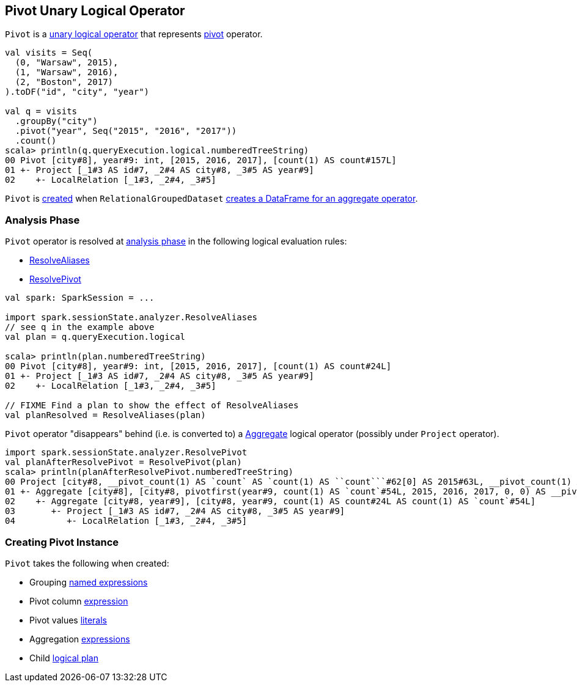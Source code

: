 == [[Pivot]] Pivot Unary Logical Operator

`Pivot` is a link:spark-sql-LogicalPlan.adoc#UnaryNode[unary logical operator] that represents link:spark-sql-RelationalGroupedDataset.adoc#pivot[pivot] operator.

[source, scala]
----
val visits = Seq(
  (0, "Warsaw", 2015),
  (1, "Warsaw", 2016),
  (2, "Boston", 2017)
).toDF("id", "city", "year")

val q = visits
  .groupBy("city")
  .pivot("year", Seq("2015", "2016", "2017"))
  .count()
scala> println(q.queryExecution.logical.numberedTreeString)
00 Pivot [city#8], year#9: int, [2015, 2016, 2017], [count(1) AS count#157L]
01 +- Project [_1#3 AS id#7, _2#4 AS city#8, _3#5 AS year#9]
02    +- LocalRelation [_1#3, _2#4, _3#5]
----

`Pivot` is <<creating-instance, created>> when `RelationalGroupedDataset` link:spark-sql-RelationalGroupedDataset.adoc#toDF[creates a DataFrame for an aggregate operator].

=== [[analyzer]] Analysis Phase

`Pivot` operator is resolved at link:spark-sql-Analyzer.adoc[analysis phase] in the following logical evaluation rules:

* link:spark-sql-Analyzer.adoc#ResolveAliases[ResolveAliases]
* link:spark-sql-Analyzer.adoc#ResolvePivot[ResolvePivot]

[source, scala]
----
val spark: SparkSession = ...

import spark.sessionState.analyzer.ResolveAliases
// see q in the example above
val plan = q.queryExecution.logical

scala> println(plan.numberedTreeString)
00 Pivot [city#8], year#9: int, [2015, 2016, 2017], [count(1) AS count#24L]
01 +- Project [_1#3 AS id#7, _2#4 AS city#8, _3#5 AS year#9]
02    +- LocalRelation [_1#3, _2#4, _3#5]

// FIXME Find a plan to show the effect of ResolveAliases
val planResolved = ResolveAliases(plan)
----

`Pivot` operator "disappears" behind (i.e. is converted to) a link:spark-sql-LogicalPlan-Aggregate.adoc[Aggregate] logical operator (possibly under `Project` operator).

[source, scala]
----
import spark.sessionState.analyzer.ResolvePivot
val planAfterResolvePivot = ResolvePivot(plan)
scala> println(planAfterResolvePivot.numberedTreeString)
00 Project [city#8, __pivot_count(1) AS `count` AS `count(1) AS ``count```#62[0] AS 2015#63L, __pivot_count(1) AS `count` AS `count(1) AS ``count```#62[1] AS 2016#64L, __pivot_count(1) AS `count` AS `count(1) AS ``count```#62[2] AS 2017#65L]
01 +- Aggregate [city#8], [city#8, pivotfirst(year#9, count(1) AS `count`#54L, 2015, 2016, 2017, 0, 0) AS __pivot_count(1) AS `count` AS `count(1) AS ``count```#62]
02    +- Aggregate [city#8, year#9], [city#8, year#9, count(1) AS count#24L AS count(1) AS `count`#54L]
03       +- Project [_1#3 AS id#7, _2#4 AS city#8, _3#5 AS year#9]
04          +- LocalRelation [_1#3, _2#4, _3#5]
----

=== [[creating-instance]] Creating Pivot Instance

`Pivot` takes the following when created:

* [[groupByExprs]] Grouping link:spark-sql-Expression.adoc#NamedExpression[named expressions]
* [[pivotColumn]] Pivot column link:spark-sql-Expression.adoc[expression]
* [[pivotValues]] Pivot values link:spark-sql-Expression-Literal.adoc[literals]
* [[aggregates]] Aggregation link:spark-sql-Expression.adoc[expressions]
* [[child]] Child link:spark-sql-LogicalPlan.adoc[logical plan]
